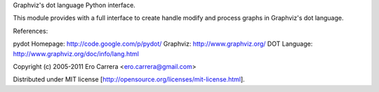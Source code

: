 Graphviz's dot language Python interface.

This module provides with a full interface to
create handle modify and process graphs in
Graphviz's dot language.

References:

pydot Homepage: http://code.google.com/p/pydot/
Graphviz:       http://www.graphviz.org/
DOT Language:   http://www.graphviz.org/doc/info/lang.html

Copyright (c) 2005-2011 Ero Carrera <ero.carrera@gmail.com>

Distributed under MIT license
[http://opensource.org/licenses/mit-license.html].


